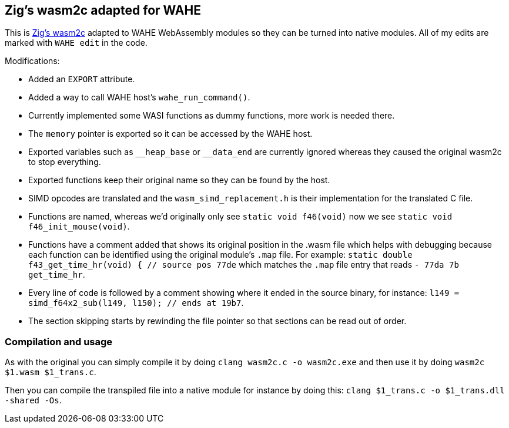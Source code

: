 == Zig's wasm2c adapted for WAHE

This is link:https://github.com/ziglang/zig/tree/master/stage1[Zig's wasm2c] adapted to WAHE WebAssembly modules so they can be turned into native modules. All of my edits are marked with `WAHE edit` in the code.

Modifications:

- Added an `EXPORT` attribute.
- Added a way to call WAHE host's `wahe_run_command()`.
- Currently implemented some WASI functions as dummy functions, more work is needed there.
- The `memory` pointer is exported so it can be accessed by the WAHE host.
- Exported variables such as `\__heap_base` or `__data_end` are currently ignored whereas they caused the original wasm2c to stop everything.
- Exported functions keep their original name so they can be found by the host.
- SIMD opcodes are translated and the `wasm_simd_replacement.h` is their implementation for the translated C file.
- Functions are named, whereas we'd originally only see `static void f46(void)` now we see `static void f46_init_mouse(void)`.
- Functions have a comment added that shows its original position in the .wasm file which helps with debugging because each function can be identified using the original module's `.map` file. For example: `static double f43_get_time_hr(void) {	// source pos 77de` which matches the `.map` file entry that reads `-     77da       7b                 get_time_hr`.
- Every line of code is followed by a comment showing where it ended in the source binary, for instance: `l149 = simd_f64x2_sub(l149, l150);    // ends at 19b7`.
- The section skipping starts by rewinding the file pointer so that sections can be read out of order.

=== Compilation and usage

As with the original you can simply compile it by doing `clang wasm2c.c -o wasm2c.exe` and then use it by doing `wasm2c $1.wasm $1_trans.c`.

Then you can compile the transpiled file into a native module for instance by doing this: `clang $1_trans.c -o $1_trans.dll -shared -Os`.
